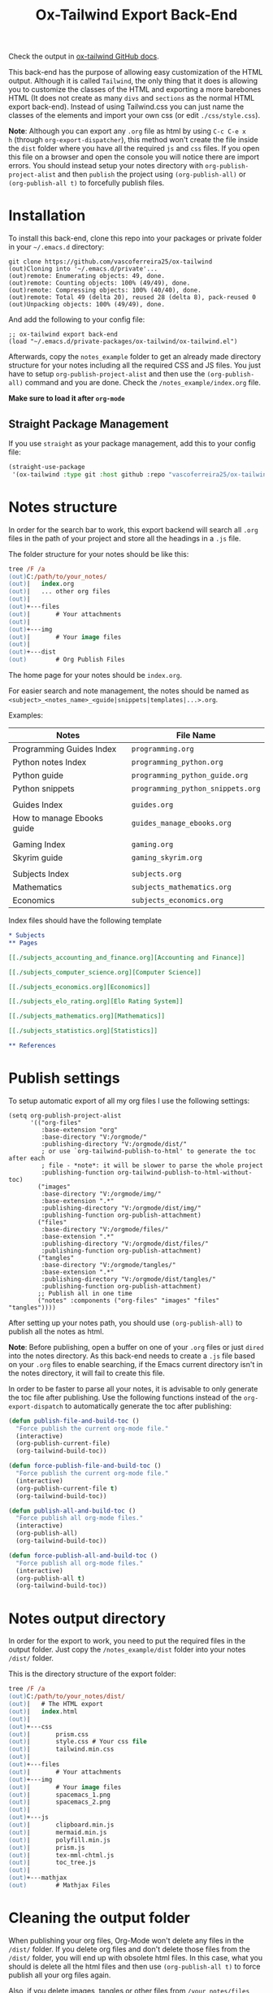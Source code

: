 #+title: Ox-Tailwind Export Back-End

Check the output in [[https://vascoferreira25.github.io/ox-tailwind/][ox-tailwind GitHub docs]].
  
This back-end has the purpose of allowing easy customization of the HTML
output. Although it is called ~Tailwind~, the only thing that it does is
allowing you to customize the classes of the HTML and exporting a more
barebones HTML (It does not create as many ~divs~ and ~sections~ as the normal
HTML export back-end). Instead of using Tailwind.css you can just name the
classes of the elements and import your own css (or edit ~./css/style.css~).

**Note**: Although you can export any ~.org~ file as html by using ~C-c C-e x
h~ (through ~org-export-dispatcher~), this method won't create the file inside
the ~dist~ folder where you have all the required ~js~ and ~css~ files. If you
open this file on a browser and open the console you will notice there are
import errors. You should instead setup your notes directory with
~org-publish-project-alist~ and then ~publish~ the project using
~(org-publish-all)~ or ~(org-publish-all t)~ to forcefully publish files.

* Installation
   
To install this back-end, clone this repo into your packages or private
folder in your ~~/.emacs.d~ directory:

#+begin_src shell
git clone https://github.com/vascoferreira25/ox-tailwind
(out)Cloning into '~/.emacs.d/private'...
(out)remote: Enumerating objects: 49, done.
(out)remote: Counting objects: 100% (49/49), done.
(out)remote: Compressing objects: 100% (40/40), done.
(out)remote: Total 49 (delta 20), reused 28 (delta 8), pack-reused 0
(out)Unpacking objects: 100% (49/49), done.
#+end_src

And add the following to your config file:

#+ATTR_FILENAME: your_config.el
#+BEGIN_SRC elisp
;; ox-tailwind export back-end
(load "~/.emacs.d/private-packages/ox-tailwind/ox-tailwind.el")
#+END_SRC

Afterwards, copy the ~notes_example~ folder to get an already made directory
structure for your notes including all the required CSS and JS files. You just
have to setup ~org-publish-project-alist~ and then use the ~(org-publish-all)~
command and you are done. Check the ~/notes_example/index.org~ file.

**Make sure to load it after ~org-mode~**

** Straight Package Management

If you use ~straight~ as your package management, add this to your config file:

#+BEGIN_SRC emacs-lisp
(straight-use-package
 '(ox-tailwind :type git :host github :repo "vascoferreira25/ox-tailwind"))
#+END_SRC

* Notes structure

In order for the search bar to work, this export backend will search all ~.org~
files in the path of your project and store all the headings in a ~.js~ file.

The folder structure for your notes should be like this:

#+ATTR_FILENAME: C:/notes
  #+begin_src ps
tree /F /a
(out)C:/path/to/your_notes/
(out)|   index.org
(out)|   ... other org files
(out)|   
(out)+---files
(out)|       # Your attachments
(out)|
(out)+---img
(out)|       # Your image files
(out)|       
(out)+---dist
(out)        # Org Publish Files
  #+end_src

The home page for your notes should be ~index.org~.
  
For easier search and note management, the notes should be named as
~<subject>_<notes_name>_<guide|snippets|templates|...>.org~.

Examples:

| Notes                      | File Name                         |
|----------------------------+-----------------------------------|
| Programming Guides Index   | ~programming.org~                 |
| Python notes Index         | ~programming_python.org~          |
| Python guide               | ~programming_python_guide.org~    |
| Python snippets            | ~programming_python_snippets.org~ |
|                            |                                   |
| Guides Index               | ~guides.org~                      |
| How to manage Ebooks guide | ~guides_manage_ebooks.org~        |
|                            |                                   |
| Gaming Index               | ~gaming.org~                      |
| Skyrim guide               | ~gaming_skyrim.org~               |
|                            |                                   |
| Subjects Index             | ~subjects.org~                    |
| Mathematics                | ~subjects_mathematics.org~        |
| Economics                  | ~subjects_economics.org~          |

Index files should have the following template

#+ATTR_FILENAME: subjects.org
#+BEGIN_SRC org 
,* Subjects
,** Pages
   
[[./subjects_accounting_and_finance.org][Accounting and Finance]]

[[./subjects_computer_science.org][Computer Science]]

[[./subjects_economics.org][Economics]]

[[./subjects_elo_rating.org][Elo Rating System]]

[[./subjects_mathematics.org][Mathematics]]

[[./subjects_statistics.org][Statistics]]

,** References
#+END_SRC

* Publish settings

To setup automatic export of all my org files I use the following settings:

#+ATTR_FILENAME: your_config.el
#+BEGIN_SRC elisp
(setq org-publish-project-alist
      '(("org-files"
         :base-extension "org"
         :base-directory "V:/orgmode/"
         :publishing-directory "V:/orgmode/dist/"
         ; or use `org-tailwind-publish-to-html' to generate the toc after each
         ; file - *note*: it will be slower to parse the whole project
         :publishing-function org-tailwind-publish-to-html-without-toc) 
        ("images"
         :base-directory "V:/orgmode/img/"
         :base-extension ".*"
         :publishing-directory "V:/orgmode/dist/img/"
         :publishing-function org-publish-attachment)
        ("files"
         :base-directory "V:/orgmode/files/"
         :base-extension ".*"
         :publishing-directory "V:/orgmode/dist/files/"
         :publishing-function org-publish-attachment)
        ("tangles"
         :base-directory "V:/orgmode/tangles/"
         :base-extension ".*"
         :publishing-directory "V:/orgmode/dist/tangles/"
         :publishing-function org-publish-attachment)
        ;; Publish all in one time
        ("notes" :components ("org-files" "images" "files" "tangles"))))
#+END_SRC

After setting up your notes path, you should use ~(org-publish-all)~ to publish
all the notes as html.

**Note**: Before publishing, open a buffer on one of your ~.org~ files or just
~dired~ into the notes directory. As this back-end needs to create a ~.js~ file
based on your ~.org~ files to enable searching, if the Emacs current directory
isn't in the notes directory, it will fail to create this file.

In order to be faster to parse all your notes, it is advisable to only generate
the toc file after publishing. Use the following functions instead of the
~org-export-dispatch~ to automatically generate the toc after publishing:

#+BEGIN_SRC emacs-lisp
(defun publish-file-and-build-toc ()
  "Force publish the current org-mode file."
  (interactive)
  (org-publish-current-file)
  (org-tailwind-build-toc))

(defun force-publish-file-and-build-toc ()
  "Force publish the current org-mode file."
  (interactive)
  (org-publish-current-file t)
  (org-tailwind-build-toc))

(defun publish-all-and-build-toc ()
  "Force publish all org-mode files."
  (interactive)
  (org-publish-all)
  (org-tailwind-build-toc))

(defun force-publish-all-and-build-toc ()
  "Force publish all org-mode files."
  (interactive)
  (org-publish-all t)
  (org-tailwind-build-toc))
#+END_SRC

* Notes output directory
   
In order for the export to work, you need to put the required files in the
output folder. Just copy the ~/notes_example/dist~ folder into your notes
~/dist/~ folder.

This is the directory structure of the export folder:
   
#+ATTR_USERNAME: your-username
#+ATTR_HOSTNAME: your-hostname
#+ATTR_HIGHLIGHT: 3-5,15,18,20-23
#+ATTR_FILENAME: C:/notes/dist
#+begin_src ps
tree /F /a
(out)C:/path/to/your_notes/dist/
(out)|   # The HTML export
(out)|   index.html
(out)|   
(out)+---css
(out)|       prism.css
(out)|       style.css # Your css file
(out)|       tailwind.min.css
(out)|       
(out)+---files
(out)|       # Your attachments
(out)+---img
(out)|       # Your image files
(out)|       spacemacs_1.png
(out)|       spacemacs_2.png
(out)|       
(out)+---js
(out)|       clipboard.min.js
(out)|       mermaid.min.js
(out)|       polyfill.min.js
(out)|       prism.js
(out)|       tex-mml-chtml.js
(out)|       toc_tree.js
(out)|       
(out)+---mathjax
(out)        # Mathjax Files
#+end_src

* Cleaning the output folder

When publishing your org files, Org-Mode won't delete any files in the ~/dist/~
folder. If you delete org files and don't delete those files from the ~/dist/~
folder, you will end up with obsolete html files. In this case, what you should
is delete all the html files and then use ~(org-publish-all t)~ to force
publish all your org files again.

Also, if you delete images, tangles or other files from ~/your_notes/files~,
~/your_notes/tangles~ or ~/your_notes/img~ there will be a copy of them in the
~/dist/~ folder.

To completely clean the ~/dist/~ folder you can delete all the following files
and folders:

- ~/dist/files~,
- ~/dist/img~,
- ~/dist/tangles~,
- all ~.html~ files.

* Customization

To customize the theme you have to change the ~org-tailwind-class-...~ variables.
There are multiple classes for all the Html tags. For example, changing the
theme of a ~h1~ tag:

#+BEGIN_SRC elisp
(setq org-tailwind-class-h1
"mt-32 mb-6 text-6xl text-red-500 dark:text-gray-400 border-b \
hover:text-red-500 dark:hover:text-blue-500 border-gray-500")
#+END_SRC

You can check all the other Html elements in the ~ox-tailwind.el~ file.

** TailwindCSS

If you want to change TailwindCSS settings you can use the TailwindCSS - CLI
tool. In the folder ~tailwind~ you can change the ~tailwind.config.js~ and
build the ~css~ file. Then you just need to copy the output file to the
~/dist/css~ folder.

To create a config file you need to run:

#+BEGIN_SRC powershell
npx tailwindcss-cli@latest init
#+END_SRC

To build the css file run:

#+BEGIN_SRC powershell
npx tailwindcss-cli@latest build -o tailwind.css
#+END_SRC

** Prism.js

To customize the code blocks, you can just download another theme from the
[[https://prismjs.com/download.html#themes=prism-tomorrow&languages=markup+css+clike+javascript+abap+abnf+actionscript+ada+agda+al+antlr4+apacheconf+apex+apl+applescript+aql+arduino+arff+asciidoc+aspnet+asm6502+autohotkey+autoit+bash+basic+batch+bbcode+birb+bison+bnf+brainfuck+brightscript+bro+bsl+c+csharp+cpp+cfscript+chaiscript+cil+clojure+cmake+cobol+coffeescript+concurnas+csp+coq+crystal+css-extras+csv+cypher+d+dart+dataweave+dax+dhall+diff+django+dns-zone-file+docker+dot+ebnf+editorconfig+eiffel+ejs+elixir+elm+etlua+erb+erlang+excel-formula+fsharp+factor+false+firestore-security-rules+flow+fortran+ftl+gml+gcode+gdscript+gedcom+gherkin+git+glsl+go+graphql+groovy+haml+handlebars+haskell+haxe+hcl+hlsl+http+hpkp+hsts+ichigojam+icon+icu-message-format+idris+ignore+inform7+ini+io+j+java+javadoc+javadoclike+javastacktrace+jexl+jolie+jq+jsdoc+js-extras+json+json5+jsonp+jsstacktrace+js-templates+julia+keyman+kotlin+kumir+latex+latte+less+lilypond+liquid+lisp+livescript+llvm+log+lolcode+lua+makefile+markdown+markup-templating+matlab+mel+mizar+mongodb+monkey+moonscript+n1ql+n4js+nand2tetris-hdl+naniscript+nasm+neon+nevod+nginx+nim+nix+nsis+objectivec+ocaml+opencl+openqasm+oz+parigp+parser+pascal+pascaligo+psl+pcaxis+peoplecode+perl+php+phpdoc+php-extras+plsql+powerquery+powershell+processing+prolog+promql+properties+protobuf+pug+puppet+pure+purebasic+purescript+python+qsharp+q+qml+qore+r+racket+jsx+tsx+reason+regex+rego+renpy+rest+rip+roboconf+robotframework+ruby+rust+sas+sass+scss+scala+scheme+shell-session+smali+smalltalk+smarty+sml+solidity+solution-file+soy+sparql+splunk-spl+sqf+sql+squirrel+stan+iecst+stylus+swift+t4-templating+t4-cs+t4-vb+tap+tcl+tt2+textile+toml+turtle+twig+typescript+typoscript+unrealscript+uri+v+vala+vbnet+velocity+verilog+vhdl+vim+visual-basic+warpscript+wasm+wiki+xeora+xml-doc+xojo+xquery+yaml+yang+zig&plugins=line-highlight+line-numbers+autolinker+file-highlight+show-language+jsonp-highlight+highlight-keywords+inline-color+previewers+autoloader+keep-markup+command-line+unescaped-markup+normalize-whitespace+data-uri-highlight+toolbar+copy-to-clipboard+download-button+match-braces+diff-highlight+filter-highlight-all+treeview][Prism.js]] website and save both the ~js~ and the ~css~ file in your ~/dist~
folder. The link already has all the options selected, just select the theme
you want and download both the ~js~ and ~css~ files and save them into the dist
folder.

These are the required modules for Prism to work:

- line highlight
- line numbers
- autolinker
- file highlight
- show language
- jsonp highlight
- inline color
- previewers
- autoloader
- keep markup
- command-line
- unescaped markup
- normalize whitespace
- data-uri highlight
- toolbar
- copy to clipboard button
- download button
- match braces
- diff highlight
- filter highlight all
- treeview

** Mathjax

Mathjax has been downloaded from source by running:

#+BEGIN_SRC powershell
git clone https://github.com/mathjax/MathJax.git mathjax
#+END_SRC

And then copy the files from ~/mathjax/es5~ into the ~/dist/mathjax~ folder.

** Mermaid.js

Mermaid has been downloaded from source by running:

#+BEGIN_SRC powershell
git clone https://github.com/mermaid-js/mermaid.git
#+END_SRC

And then copy the files from ~/mermaid/dist~ into the ~/dist/js~ folder.

* Elements
** Markup
*** Text

*Bold Text*

/Italic Text/ 

_Underlined Text_ 

+Strike Through+

=Verbatim=

~Inline code~
    
[[./index.html][HyperLinks]]

*** Lists
**** Ordered List

1. Item number 1
   1. Item number 1.1
   2. Item number 1.2
   3. Item number 1.3
2. Item number 2
3. Item number 3
4. Item number 4
5. Item number 5

**** Unordered List

- Like
  - This
    - One

**** Description List

- Tip Blocks :: Are for displaying tips.
- Warning Blocks :: Are for displaying warnings.
- Danger Blocks :: Are for displaying dangers. 

**** Checkboxes

- [ ] Unchecked 1
- [ ] Unchecked 2
- [X] Checked 1

*** Tables
     
#+NAME: This is an example table and description
| A               | B              |                   C |
|-----------------+----------------+---------------------|
| <l>             | <c>            |                 <r> |
| In this column  | In this        |            Finally, |
| the text        | column         |         in this one |
| is left aligned | it is centered | it is right aligned |
     
*** Images

#+NAME: I don't have words...
[[./files/weird_cat.gif]]

*** Videos

#+NAME: What is this?
#+ATTR_TIMELINE: 5
[[./files/cat_treats.mp4]]

** Formulas
Inline formulas: $\sum_{i=0}^n i^2 = \frac{(n^2+n)(2n+1)}{6}$
    
$$\sum_{i=0}^n i^2 = \frac{(n^2+n)(2n+1)}{6}$$

** Blocks
*** Blockquote

#+NAME: The name of the author
#+begin_quote
Once upon a time..........
#+end_quote

*** Source Blocks

Source code blocks can be downloaded directly from github:

#+ATTR_FETCH: https://api.github.com/repos/vascoferreira25/discord-bot/contents/src/main/core.cljs
#+BEGIN_SRC clojure
#+END_SRC

This uses the following attributes:

#+BEGIN_SRC org
,#+ATTR_FILENAME: core.cljs
,#+ATTR_HIGHLIGHT: 2,6-8,11-20,48-51
,#+ATTR_FETCH: https://api.github.com/repos/vascoferreira25/discord-bot/contents/src/main/core.cljs
#+END_SRC

** Custom Blocks

There are four custom blocks: ~details~, ~tip~, ~warning~ and ~danger~ and
these blocks can contain other elements. In order to get syntax highlighting
while editing in Emacs, use ~org~ as language.

*** Details

#+begin_details
All the stuff in here will be hidden ....
#+end_details

*** Tip   

#+begin_tip
Tip text.
#+end_tip

*** Warning

#+begin_warning
Warning text.
#+end_warning

*** Danger

#+NAME: Danger Title
#+begin_danger org
These blocks can contain other blocks.
   
Code in a shell?

#+ATTR_USERNAME: org-tailwind
#+ATTR_HOSTNAME: remote.host.com
#+BEGIN_SRC shell
cd c:/emacs/bin/runemacs.exe
(out)I rocks!
#+END_SRC
   
Cool! Isn't it?
#+end_danger

*** Mermaids

There are also mermaids.
   
**** Diagram

#+NAME: A simple diagram.
#+begin_mermaid 
sequenceDiagram
participant Alice
participant Bob
Alice->>John: Hello John, how are you?
loop Healthcheck
John->>John: Fight against hypochondria
end
Note right of John: Rational thoughts <br/>prevail!
John-->>Alice: Great!
John->>Bob: How about you?
Bob-->>John: Jolly good!
#+end_mermaid

**** Gantt Chart

#+NAME: What a beautiful chart. What does it mean?
#+begin_mermaid
gantt
dateFormat  YYYY-MM-DD
title Adding GANTT diagram to mermaid

section A section
Completed task            :done,    des1, 2014-01-06,2014-01-08
Active task               :active,  des2, 2014-01-09, 3d
Future task               :         des3, after des2, 5d
Future task2              :         des4, after des3, 5d

section Critical tasks
Completed task in the critical line :crit, done, 2014-01-06,24h
Implement parser and jison          :crit, done, after des1, 2d
Create tests for parser             :crit, active, 3d
Future task in critical line        :crit, 5d
Create tests for renderer           :2d
Add to mermaid                      :1d

section Documentation
Describe gantt syntax               :active, a1, after des1, 3d
Add gantt diagram to demo page      :after a1  , 20h
Add another diagram to demo page    :doc1, after a1  , 48h

section Last section
Describe gantt syntax               :after doc1, 3d
Add gantt diagram to demo page      : 20h
Add another diagram to demo page    : 48h
#+end_mermaid

** Custom Attributes

The following blocks have custom attributes that you can change:

- Source code ::
  - ~#+ATTR_HIGHLIGHT~ :: lines to highlight in the source code, e.g. ~1,5-10,12~
  - ~#+ATTR_USERNAME~ :: username to show in command-line blocks, e.g. ~CrazyCat~
  - ~#+ATTR_HOSTNAME~ :: hostname to show in command-line blocks, e.g. ~localhost~
  - ~#+ATTR_FETCH~ :: fetch files from the Github API
  - ~#+ATTR_FILEPATH~ :: get files and add a download button, it uses HTTP so, no local files.
  - ~#+ATTR_FILENAME~ :: name to display on the source code window.
- Custom blocks ::
  - ~#+NAME~ :: the title of the block
- Tables ::
  - ~#+NAME~ :: the description of the table
-  Images ::
  - ~#+NAME~ :: the description of the image
- Videos ::
  - ~#+NAME~ :: the description of the video
  - ~#+ATTR_TIMELINE~ :: the time of the start and/or end of the video, for
    example:
    
    - ~#+ATTR_TIMELINE: 5~
    - ~#+ATTR_TIMELINE: 5,9~
- Blockquotes ::
  - ~#+NAME~ :: the name of the author

* Known bugs

- It crashes when it encounters a line that ends in ~\\~ - it works if it is
  inside a block;
- It won't export ~TODO~ keywords and ~SCHEDULE~ dates.
  
